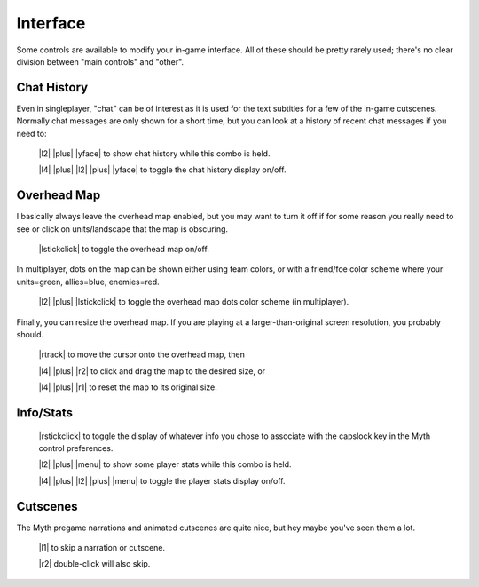Interface
=========

Some controls are available to modify your in-game interface. All of these should be pretty rarely used; there's no clear division between "main controls" and "other".

Chat History
------------

Even in singleplayer, "chat" can be of interest as it is used for the text subtitles for a few of the in-game cutscenes. Normally chat messages are only shown for a short time, but you can look at a history of recent chat messages if you need to:

  |l2| |plus| |yface| to show chat history while this combo is held.

  |l4| |plus| |l2| |plus| |yface| to toggle the chat history display on/off.

Overhead Map
------------

I basically always leave the overhead map enabled, but you may want to turn it off if for some reason you really need to see or click on units/landscape that the map is obscuring.

  |lstickclick| to toggle the overhead map on/off.

In multiplayer, dots on the map can be shown either using team colors, or with a friend/foe color scheme where your units=green, allies=blue, enemies=red.

  |l2| |plus| |lstickclick| to toggle the overhead map dots color scheme (in multiplayer).

Finally, you can resize the overhead map. If you are playing at a larger-than-original screen resolution, you probably should.

  |rtrack| to move the cursor onto the overhead map, then

  |l4| |plus| |r2| to click and drag the map to the desired size, or

  |l4| |plus| |r1| to reset the map to its original size.

Info/Stats
----------

  |rstickclick| to toggle the display of whatever info you chose to associate with the capslock key in the Myth control preferences.

  |l2| |plus| |menu| to show some player stats while this combo is held.

  |l4| |plus| |l2| |plus| |menu| to toggle the player stats display on/off.

Cutscenes
---------

The Myth pregame narrations and animated cutscenes are quite nice, but hey maybe you've seen them a lot.

  |l1| to skip a narration or cutscene.

  |r2| double-click will also skip.